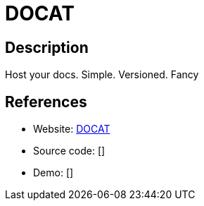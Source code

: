 = DOCAT

:Name:          DOCAT
:Language:      DOCAT
:License:       MIT
:Topic:         Document Management
:Category:      
:Subcategory:   

// END-OF-HEADER. DO NOT MODIFY OR DELETE THIS LINE

== Description

Host your docs. Simple. Versioned. Fancy

== References

* Website: https://github.com/randombenj/docat[DOCAT]
* Source code: []
* Demo: []
